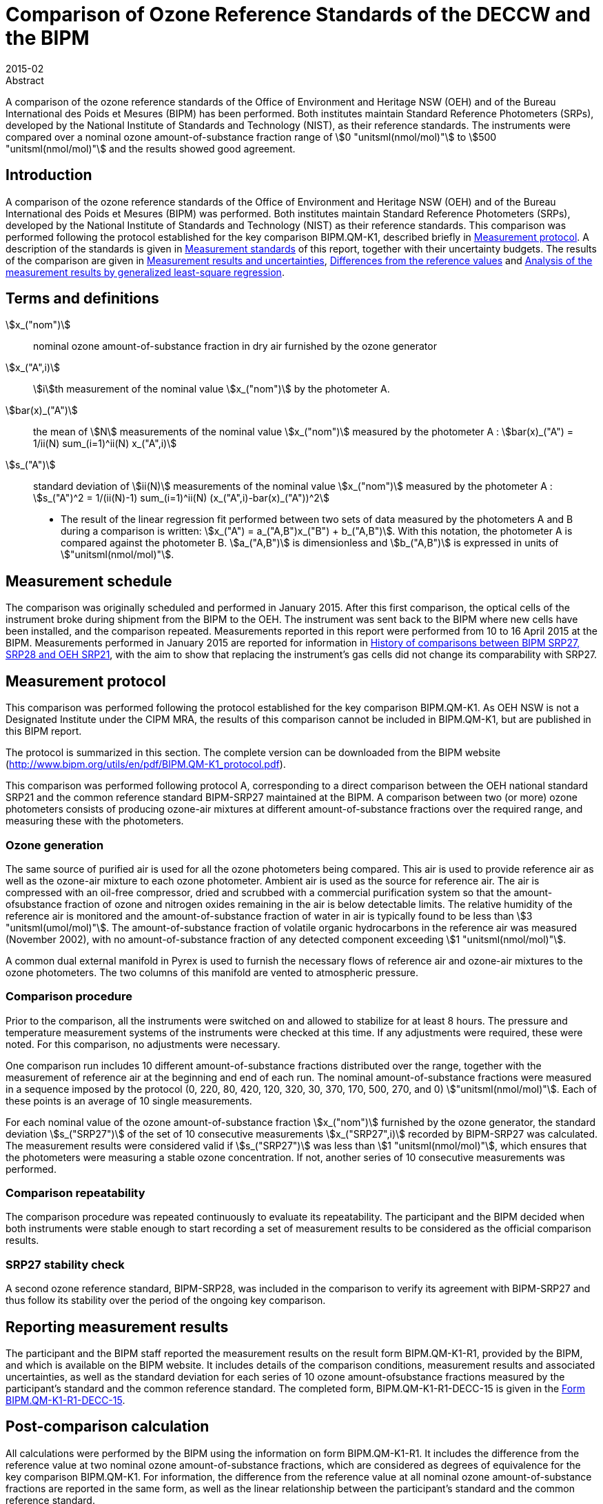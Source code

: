 = Comparison of Ozone Reference Standards of the DECCW and the BIPM
:edition: 1
:copyright-year: 2015
:revdate: 2015-02
:language: en
:docnumber: BIPM-2015/02
:title-en: Comparison of Ozone Reference Standards of the DECCW and the BIPM
:title-fr:
:doctype: rapport
:committee-en: International Bureau of Weights and Measures
:committee-fr: Bureau International des Poids et Mesures
:committee-acronym: BIPM
:fullname: Joële Viallon
:affiliation: BIPM
:role: Author for correspondence
:email: jviallon@bipm.org
:phone: +33 1 45 07 62 70
:fax: +33 1 45 07 20 21
:fullname_2: Faraz Idrees
:affiliation_2: BIPM
:fullname_3: Philippe Moussay
:affiliation_3: BIPM
:fullname_4: Robert Wielgosz
:affiliation_4: BIPM
:fullname_5: Glenn Ross
:affiliation_5: OEH
:department: International Liaison and Communication Department
:supersedes-date:
:supersedes-draft:
:docstage: in-force
:docsubstage: 60
:imagesdir: images
:mn-document-class: bipm
:mn-output-extensions: xml,html,pdf,rxl
:local-cache-only:
:data-uri-image:

.Abstract

A comparison of the ozone reference standards of the Office of Environment and Heritage NSW (OEH) and of the Bureau International des Poids et Mesures (BIPM) has been performed. Both institutes maintain Standard Reference Photometers (SRPs), developed by the National Institute of Standards and Technology (NIST), as their reference standards. The instruments were compared over a nominal ozone amount-of-substance fraction range of stem:[0 "unitsml(nmol/mol)"] to stem:[500 "unitsml(nmol/mol)"] and the results showed good agreement.

== Introduction

A comparison of the ozone reference standards of the Office of Environment and Heritage NSW (OEH) and of the Bureau International des Poids et Mesures (BIPM) was performed. Both institutes maintain Standard Reference Photometers (SRPs), developed by the National Institute of Standards and Technology (NIST) as their reference standards. This comparison was performed following the protocol established for the key comparison BIPM.QM-K1, described briefly in <<protocol>>. A description of the standards is given in <<standards>> of this report, together with their uncertainty budgets. The results of the comparison are given in <<results_uncertainties>>, <<differences>> and <<analysis>>.

== Terms and definitions

stem:[x_("nom")]:: nominal ozone amount-of-substance fraction in dry air furnished by the ozone
generator
stem:[x_("A",i)]:: stem:[i]th measurement of the nominal value stem:[x_("nom")] by the photometer A.
stem:[bar(x)_("A")]:: the mean of stem:[N] measurements of the nominal value stem:[x_("nom")] measured by the photometer A : stem:[bar(x)_("A") = 1/ii(N) sum_(i=1)^ii(N) x_("A",i)]
stem:[s_("A")]:: standard deviation of stem:[ii(N)] measurements of the nominal value stem:[x_("nom")] measured by the photometer A : stem:[s_("A")^2 = 1/(ii(N)-1) sum_(i=1)^ii(N) (x_("A",i)-bar(x)_("A"))^2]

* The result of the linear regression fit performed between two sets of data measured by the photometers A and B during a comparison is written: stem:[x_("A") = a_("A,B")x_("B") + b_("A,B")]. With this notation, the photometer A is compared against the photometer B. stem:[a_("A,B")] is dimensionless and stem:[b_("A,B")] is expressed in units of stem:["unitsml(nmol/mol)"].

== Measurement schedule

The comparison was originally scheduled and performed in January 2015. After this first
comparison, the optical cells of the instrument broke during shipment from the BIPM to the OEH. The instrument was sent back to the BIPM where new cells have been installed, and the comparison repeated. Measurements reported in this report were performed from 10 to 16 April 2015 at the BIPM. Measurements performed in January 2015 are reported for information in <<history>>, with the aim to show that replacing the instrument’s gas cells did not change its comparability with SRP27.

[[protocol]]
== Measurement protocol

This comparison was performed following the protocol established for the key comparison BIPM.QM-K1. As OEH NSW is not a Designated Institute under the CIPM MRA, the results of this comparison cannot be included in BIPM.QM-K1, but are published in this BIPM report.

The protocol is summarized in this section. The complete version can be downloaded from the BIPM website (http://www.bipm.org/utils/en/pdf/BIPM.QM-K1_protocol.pdf).

This comparison was performed following protocol A, corresponding to a direct comparison between the OEH national standard SRP21 and the common reference standard BIPM-SRP27 maintained at the BIPM. A comparison between two (or more) ozone photometers consists of producing ozone-air mixtures at different amount-of-substance fractions over the required range, and measuring these with the photometers.

=== Ozone generation

The same source of purified air is used for all the ozone photometers being compared. This air is used to provide reference air as well as the ozone-air mixture to each ozone photometer. Ambient air is used as the source for reference air. The air is compressed with an oil-free compressor, dried and scrubbed with a commercial purification system so that the amount-ofsubstance fraction of ozone and nitrogen oxides remaining in the air is below detectable limits. The relative humidity of the reference air is monitored and the amount-of-substance fraction of water in air is typically found to be less than stem:[3 "unitsml(umol/mol)"]. The amount-of-substance fraction of volatile organic hydrocarbons in the reference air was measured (November 2002), with no amount-of-substance fraction of any detected component exceeding stem:[1 "unitsml(nmol/mol)"].

A common dual external manifold in Pyrex is used to furnish the necessary flows of reference air and ozone-air mixtures to the ozone photometers. The two columns of this manifold are vented to atmospheric pressure.

=== Comparison procedure

Prior to the comparison, all the instruments were switched on and allowed to stabilize for at least 8 hours. The pressure and temperature measurement systems of the instruments were checked at this time. If any adjustments were required, these were noted. For this comparison, no adjustments were necessary.

One comparison run includes 10 different amount-of-substance fractions distributed over the range, together with the measurement of reference air at the beginning and end of each run. The nominal amount-of-substance fractions were measured in a sequence imposed by the protocol (0, 220, 80, 420, 120, 320, 30, 370, 170, 500, 270, and 0) stem:["unitsml(nmol/mol)"]. Each of these points is an average of 10 single measurements.

For each nominal value of the ozone amount-of-substance fraction stem:[x_("nom")] furnished by the ozone generator, the standard deviation stem:[s_("SRP27")] of the set of 10 consecutive measurements stem:[x_("SRP27",i)] recorded by BIPM-SRP27 was calculated. The measurement results were considered valid if stem:[s_("SRP27")] was less than stem:[1 "unitsml(nmol/mol)"], which ensures that the photometers were measuring a stable ozone concentration. If not, another series of 10 consecutive measurements was performed.

=== Comparison repeatability

The comparison procedure was repeated continuously to evaluate its repeatability. The participant and the BIPM decided when both instruments were stable enough to start recording a set of measurement results to be considered as the official comparison results.

=== SRP27 stability check

A second ozone reference standard, BIPM-SRP28, was included in the comparison to verify its agreement with BIPM-SRP27 and thus follow its stability over the period of the ongoing key comparison.

== Reporting measurement results

The participant and the BIPM staff reported the measurement results on the result form BIPM.QM-K1-R1, provided by the BIPM, and which is available on the BIPM website. It includes details of the comparison conditions, measurement results and associated uncertainties, as well as the standard deviation for each series of 10 ozone amount-ofsubstance fractions measured by the participant’s standard and the common reference standard. The completed form, BIPM.QM-K1-R1-DECC-15 is given in the <<appendix1>>.

== Post-comparison calculation

All calculations were performed by the BIPM using the information on form BIPM.QM-K1-R1. It includes the difference from the reference value at two nominal ozone amount-of-substance fractions, which are considered as degrees of equivalence for the key comparison BIPM.QM-K1. For information, the difference from the reference value at all nominal ozone amount-of-substance fractions are reported in the same form, as well as the linear relationship between the participant’s standard and the common reference standard.

[[standards]]
== Measurement standards

The instruments maintained by the BIPM and the OEH are Standard Reference Photometers (SRP) built by the NIST. More details on the instrument’s operating principle and its capabilities can be found in <<paur>>. The following section describes the measurement principle and the uncertainty budgets.

=== Measurement equation of a NIST SRP

The measurement of the ozone amount-of-substance fraction by an SRP is based on the absorption of radiation at stem:[253.7 "unitsml(nm)"] by ozonized air in the gas cells of the instrument. One particular feature of the instrument design is the use of two gas cells to overcome the instability of the light source. The measurement equation is derived from the Beer-Lambert and ideal gas laws. The number concentration (stem:[ii(C)]) of ozone is calculated from:

[[eq1]]
[stem]
++++
ii(C) = (-1)/(2 ii(sigma) ii(L)_("opt")) (ii(T))/(ii(T)_("std")) (ii(P)_("std"))/(ii(P)) "ln"(ii(D))
++++

where

stem:[sigma]:: is the absorption cross-section of ozone at stem:[253.7 "unitsml(nm)"] under standard conditions of temperature and pressure, stem:[1.1476 xx 10^(−17) "unitsml(cm^2)"//"molecule"] <<iso13964>>;
stem:[ii(L)_("opt")]:: is the mean optical path length of the two cells;
stem:[ii(T)]:: is the measured temperature of the cells;
stem:[ii(T)_("std")]:: is the standard temperature (stem:[273.15 "unitsml(K)"]);
stem:[ii(P)]:: is the measured pressure of the cells;
stem:[ii(P)_("std")]:: is the standard pressure (stem:[101.325 "unitsml(kPa)"]);
stem:[ii(D)]:: is the product of transmittances of two cells, with the transmittance (stem:[ii(T)_r]) of one cell defined as

[[eq2]]
[stem]
++++
ii(T)_r = ii(I)_("ozone")/ii(I)_("air")
++++

where

stem:[ii(I)_("ozone")]:: is the UV radiation intensity measured from the cell when containing ozonized air, and
stem:[ii(I)_("air")]:: is the UV radiation intensity measured from the cell when containing pure air (also called reference or zero air).

Using the ideal gas law <<eq1>> can be reformulated in order to express the measurement results as an amount-of-substance fraction (stem:[x]) of ozone in air:

[[eq3]]
[stem]
++++
x = (-1)/(2 ii(sigma) ii(L)_("opt")) ii(T)/ii(P) ii(R)/(ii(N)_"A") "ln"(ii(D))
++++

where

stem:[ii(N)_"A"]:: is the Avogadro constant, stem:[6.022142 xx 10^(23) "unitsml(mol^-1)"], and
stem:[ii(R)]:: is the gas constant, stem:[8.314472 "unitsml(J*mol^-1*K^-1)"].

The formulation implemented in the SRP software is:

[[eq4]]
[stem]
++++
x = (-1)/(2 ii(alpha)_"x" L_("opt")) ii(T)/(ii(T)_("std")) (ii(P)_("std"))/ii(P) "ln"(ii(D))
++++

where

stem:[ii(alpha)_"x"]:: is the linear absorption coefficient under standard conditions, expressed in stem:["unitsml(cm^-1)"], linked to the absorption cross–section with the relation:

[[eq5]]
[stem]
++++
ii(alpha)_"x" = ii(sigma) (ii(N)_"A")/ii(R) (ii(P)_("std"))/(ii(T)_("std"))
++++

=== Absorption cross-section for ozone

The linear absorption coefficient under standard conditions x used within the SRP software algorithm is stem:[308.32 "unitsml(cm^-1)"]. This corresponds to a value for the absorption cross section stem:[ii(sigma)] of stem:[1.1476 xx 10^(–17) "unitsml(cm^2)""/molecule"], rather than the more often quoted stem:[1.147 xx 10^(–17) "unitsml(cm^2)""/molecule"]. In the comparison of two SRP instruments, the absorption cross-section can be considered to have a conventional value and its uncertainty can be set to zero. However, in the comparison of different methods or when considering the complete uncertainty budget of the method, the uncertainty of the absorption cross-section should be taken into account. A consensus value of 2.12 % at a 95 % level of confidence for the uncertainty of the absorption cross-section has been proposed by the BIPM and the NIST in a recent publication <<viallon3>>.

=== Condition of the BIPM SRPs

Compared to the original design described in <<paur>>, SRP27 and SRP28 have been modified to take into account two biases revealed by the study conducted by the BIPM and the NIST <<viallon3>>. In 2009, an "SRP upgrade kit" was installed in the instruments, as described in the report <<viallon4>>.

=== Uncertainty budget of the common reference BIPM-SRP27

The uncertainty budget for the ozone amount-of-substance fraction in dry air (stem:[x]) measured by the instruments BIPM-SRP27 and BIPM-SRP28 in the nominal range stem:[0 "unitsml(nmol/mol)"] to stem:[500 "unitsml(nmol/mol)"] is given in <<table1>>.

[[table1]]
[cols="<,<,<,<,<,^,^"]
.Uncertainty budget for the SRPs maintained by the BIPM
|===
.2+^h| Component (stem:[y]) 4+^h| Uncertainty stem:[u(y)] .2+^h| Sensitivity coefficient stem:[c_i= (delx)/(dely)] .2+^h| contribution to stem:[u(x)] stem:[abs(c_i)*u(y)] stem:["unitsml(nmol/mol)"]
^h| Source ^h| Distribution ^h| Standard Uncertainty ^h| Combined standard uncertainty stem:[u(y)]

.3+h| Optical Path stem:[ii(L)_("opt")] | Measurement scale | Rectangular | stem:[0.0006 "unitsml(cm)"] .3+<.^| stem:[0.52 "unitsml(cm)"] .3+^.^| stem:[-x/(ii(L)_("opt"))] .3+^.^| stem:[2.89 xx 10^(−3)x]
| Repeatability | Normal | stem:[0.01 "unitsml(cm)"]
| Correction factor | Rectangular | stem:[0.52 "unitsml(cm)"]

.2+h| Pressure stem:[ii(P)] | Pressure gauge | Rectangular | stem:[0.029 "unitsml(kPa)"] .2+.^| stem:[0.034 "unitsml(kPa)"] .2+^.^| stem:[−x/ii(P)] .2+^.^| stem:[3.37 xx 10^(−4)x]
| Difference between cells | Rectangular | stem:[0.017 "unitsml(kPa)"]

.2+h| Temperature stem:[ii(T)] | Temperature probe | Rectangular | stem:[0.03 "unitsml(K)"] .2+.^| stem:[0.07 "unitsml(K)"] .2+^.^| stem:[x/ii(T)] .2+^.^| stem:[2.29 xx 10^(−4)x]
| Temperature gradient | Rectangular | stem:[0.058 "unitsml(K)"]

.2+h| Ratio of intensities stem:[ii(D)] | Scaler resolution | Rectangular | stem:[8 xx 10^(−6)] .2+.^| stem:[1.4 xx 10^(−5)] .2+^.^| stem:[x/(ii(D)"ln"(ii(D)))] .2+^.^| 0.28
| Repeatability | Triangular | stem:[1.1 xx 10^(−5)]

h| Absorption Cross section stem:[ii(sigma)] | Hearn value | a| stem:[1.22 xx 10^(−19)] stem:["unitsml(cm^2)"//"molecule"] a| stem:[1.22 xx 10^(−19)] stem:["unitsml(cm^2)"//"molecule"] ^.^| stem:[-x/ii(alpha)] ^.^| stem:[1.06 xx 10^(−2)x]
|===

As explained in the protocol of the comparison, following this budget the standard uncertainty associated with the ozone amount-of-substance fraction measurement with the BIPM SRPs can be expressed as a numerical equation (numerical values expressed as stem:["unitsml(nmol/mol)"]):

[[eq6]]
[stem]
++++
u(x) = sqrt((0.28)^2 + (2.92*10^(-3)x)^2)
++++

=== Covariance terms for the common reference BIPM-SRP27

Correlations between the results of two measurements performed at two different ozone amount-of-substance fractions with BIPM-SRP27 were taken into account using the software OzonE. Details about the analysis of the covariance can be found in the protocol. The following expression was applied:

[[eq7]]
[stem]
++++
u(x_i,x_j) = x_i*x_j*u_"b"^2
++++

where:

[[eq8]]
[stem]
++++
u_"b"^2 = (u^2(ii(T)))/(ii(T)^2) + (u^2(ii(P)))/(ii(P)^2) + (u^2(ii(L)_("opt")))/(ii(L)_("opt")^2)
++++

The value of stem:[u_"b"] is given by the expression of the measurement uncertainty: stem:[u_"b" = 2.92 xx 10^(−3)].

=== Condition of the SRP21

Compared to the original design, the OEH SRP21 has been modified to deal with the two biases revealed in <<viallon3>>. In August 2006, an "SRP upgrade kit" was installed by NIST at the NIST laboratories.

Following the replacement of the two gas cells performed in April 2015 at the BIPM, the length of the optical cell changed from stem:[89.92] to stem:[89.58 "unitsml(cm)"], when calculated as an average of the two cells. This new average value was provided by NIST. The new optical cell would change the input optical path length parameters whilst affecting its uncertainty evaluation.

=== Uncertainty budget of the SRP21

The uncertainty budget for the ozone amount-of-substance fraction in dry air stem:[x] measured by the OEH standard SRP21 in the nominal range stem:[0 "unitsml(nmol/mol)"] to stem:[500 "unitsml(nmol/mol)"] is given in <<table2>>.

Following this budget, the standard uncertainty associated with the ozone amount-ofsubstance fraction measurement with the SRP21 can be expressed as a numerical equation (numerical values expressed as stem:["unitsml(nmol/mol)"]):

[[eq9]]
[stem]
++++
u(x) = sqrt((0.51)^2+9.37*10^(-6)x^2)
++++

No covariance term for the SRP21 was included in the calculations.

[[table2]]
[cols="<,^,<,^,^,^,^,<"]
.Uncertainty budget for the SRP21
|===
h| Component h| Value h| Source h| Distribution h| Standard Uncertainty h| Combined Standard Uncertainty h| Sensitivity Coefficient h| Contribution to stem:[u(x)] / stem:["unitsml(nmol/mol)"]

h| Optical Path (stem:[ii(L)]) | stem:[89.58 "unitsml(cm)"] | Measurement | Rect | stem:[0.520 "unitsml(cm)"] | stem:[0.520 "unitsml(cm)"] | stem:[-x/ii(L)] | stem:[2.90 xx 10^(–3)x]

.2+h| Pressure (stem:[ii(P)]) .2+.^| stem:[101.325 "unitsml(kPa)"] | Gauge | Rect | stem:[0.077 "unitsml(kPa)"] .2+.^| stem:[0.086 "unitsml(kPa)"] .2+^.^| stem:[-x/ii(P)] .2+.^| stem:[8.5 xx 10^(–3)x]
| Difference | Rect | stem:[0.038 "unitsml(kPa)"]

.2+h| Temperature (stem:[ii(T)]) .2+.^| stem:[273.15 "unitsml(degK)"] | Probe | Rect | stem:[0.115 "unitsml(K)"] .2+.^| stem:[0.129 "unitsml(K)"] .2+^.^| stem:[x/ii(T)] .2+.^| stem:[4.7 xx 10^(–3)x]
| Gradient | Rect | stem:[0.058 "unitsml(K)"]

h| Repeatability | a| Repeat Measurements | Rect a| stem:[0.095 "unitsml(nmol/mol)"] a| stem:[0.095 "unitsml(nmol/mol)"] | 1 | 0.095

h| Resolution | | | Rect a| stem:[0.500 "unitsml(nmol/mol)"] a| stem:[0.500 "unitsml(nmol/mol)"] | 1 | 0.500

h| Absorption Cross Section (stem:[ii(alpha)]) | stem:[308.32 "unitsml(cm^(-1))"] | Conventional Value | Rect | stem:[1.732 "unitsml(cm^(-1))"] | stem:[1.732 "unitsml(cm^(-1))"] | stem:[x/(ii(alpha))] | stem:[1.06 xx 10^(–2)x]
|===

[[results_uncertainties]]
== Measurement results and uncertainties

Details of the measurement results, the measurement uncertainties and the standard deviations at each nominal ozone amount-of-substance fraction are given in the form BIPM.QM-K1-R1-DECC-15 (<<appendix1>>).

[[differences]]
== Differences from the reference values

For the key comparison BIPM.QM-K1, differences from the reference values were calculated at the twelve nominal ozone amount-of-substance fractions measured, but are only shown in this report at two particular values: stem:[80 "unitsml(nmol/mol)"] and stem:[420 "unitsml(nmol/mol)"]. These values correspond to points 3 and 4 recorded in each comparison. The ozone amount-of-substance fractions measured by the ozone standards can differ from the nominal values because an ozone generator has limited reproducibility. However, as stated in the protocol, the value measured by the common reference SRP27 was expected to be within stem:[+- 15 "unitsml(nmol/mol)"] of the nominal value. Hence, it is meaningful to compare the degree of equivalence calculated for all the participants at the same nominal value.

=== Definition

The difference from the reference value of the participant stem:[i] at a nominal value stem:[x_("nom")] is defined as:

[[eq10]]
[stem]
++++
ii(D)_i = x_i - x_("SRP27")
++++

where stem:[x_i] and stem:[x_("SRP27")] are the measurement result of the participant stem:[i] and of SRP27 at the nominal value stem:[x_("nom")].

Its associated standard uncertainty is:

[[eq11]]
[stem]
++++
u(ii(D)_i) = sqrt(u_i^2 + u_("SRP27")^2)
++++

where stem:[u_i] and stem:[u_("SRP27")] are the measurement uncertainties of the participant stem:[i] and of SRP27 respectively.

=== Values

The differences from the reference values and their uncertainties calculated in the form BIPM.QM-K1-R1-DECC-15 are reported in <<table3>> below. Corresponding graphs of equivalence are given in <<fig1>>. The expanded uncertainties are calculated with a coverage factor stem:[k = 2].

[[table3]]
[cols=">,>,>,>,>,>,>,>"]
.Differences from the reference values of the OEH at the nominal ozone amount-of-substance fractions stem:[80 "unitsml(nmol/mol)"] and stem:[420 "unitsml(nmol/mol)"]
|===
^h| Nom value ^h| stem:[x_i] / stem:["unitsml(nmol/mol)"] ^h| stem:[u_i] / stem:["unitsml(nmol/mol)"] ^h| stem:[x_("SRP27")] / stem:["unitsml(nmol/mol)"] ^h| stem:[u_("SRP27")] / stem:["unitsml(nmol/mol)"] ^h| stem:[ii(D)_i] / stem:["unitsml(nmol/mol)"] ^h| stem:[u(Di)] / stem:["unitsml(nmol/mol)"] ^h| stem:[U(Di)] / stem:["unitsml(nmol/mol)"]
h| 80 | 80.75 | 0.57 | 80.72 | 0.37 | 0.03 | 0.67 | 1.35
h| 420 | 423.87 | 1.39 | 423.23 | 1.27 | 0.64 | 1.88 | 3.77
|===

[[fig1]]
.Graphs of equivalence of the OEH at the two nominal ozone amount-of-substance fractions stem:[80 "unitsml(nmol/mol)"] and stem:[420 "unitsml(nmol/mol)"]
image::img01.png[]

The differences between the OEH standard and the common reference standard BIPM SRP27
indicate agreement between both standards.

[[analysis]]
== Analysis of the measurement results by generalized least-square regression

The relationship between two ozone photometers was evaluated with a generalized leastsquare regression fit performed on the two sets of measured ozone amount-of-substance fractions, taking into account standard measurement uncertainties. To this end, the software package OzonE was used. This software, which is documented in a publication <<bremser>>, is an extension of the previously used software B_Least, recommended by the ISO standard 6143:2001 <<iso6143-2>>. OzonE allows users to account for correlations between measurements performed with the same instrument at different ozone amount-of-substance fractions.

In a direct comparison, a linear relationship between the ozone amount-of-substance fractions measured by SRP__n__ and SRP27 is obtained:

[[eq12]]
[stem]
++++
x_("SRP"n) = a_0 + a_1 x_("SRP27")
++++

The associated uncertainties on the slope stem:[u(a_1)] and the intercept stem:[u(a_0)] are given by OzonE, as well as the covariance between them and the usual statistical parameters to validate the fitting function.

=== Least-square regression results

The relationship between SRP21 and SRP27 is:

[[eq13]]
[stem]
++++
x_("SRP21") = -0.12+1.0022*x_("SRP27")
++++

The standard uncertainties on the parameters of the regression are stem:[u(a_1) = 0.0034] for the slope and stem:[u(a_0) = 0.31 "unitsml(nmol/mol)"] for the intercept. The covariance between the two parameters is stem:[cov(a_0, a_1) = -3.73 xx 10^(–4) "unitsml(nmol/mol)"].

The least-square regression statistical parameters confirm the appropriate choice of a linear relation, with a sum of the squared deviations (SSD) of 0.12 and a goodness of fit (GoF) equal to 0.14.

To assess the agreement of the standards from <<eq10>>, the difference between the calculated slope value and unity, and the intercept value and zero, together with their measurement uncertainties need to be considered. In the comparison, the value of the intercept is consistent with an intercept of zero, considering the uncertainty in the value of this parameter; i.e stem:[abs(a_0)< 2u(a_0)], and the value of the slope is consistent with a slope of 1; i.e. stem:[abs(1 - a_1)< 2 u(a_1)].

[[history]]
== History of comparisons between BIPM SRP27, SRP28 and OEH SRP21

Results of previous comparison performed between BIPM-SRP27, BIPM-SRP28 and OEH SRP21 (named DECCW in previous reports <<viallon7>>, <<viallon8>>) during the course of the key comparison BIPM.QM-K1 are given in <<fig2>>. The slopes stem:[a_1] of the linear relation stem:[x_("SRP"n) = a_0 + a_1 x_("SRP27")] are represented together with their associated uncertainties calculated at the time of each comparison. Results of previous comparisons have been corrected to take into account the changes in the reference BIPM-SRP27 described in <<viallon4>>, which explains the larger uncertainties associated with the corresponding slopes. Results of the comparison performed in January 2015 have been reported together with results performed in April 2015 after the replacement of the instrument gas cells that broke in between the two exercises. <<fig2>> shows that all standards included in these comparisons stayed in close agreement.

[[fig2]]
.Results of the comparisons between SRP27, SRP28 and OEH SRP21 performed at the BIPM during the course of the key comparison BIPM.QM-K1. Uncertainties are calculated at stem:[k=2], with the uncertainty budget in use at the time of each comparison.
image::img02.png[]

== Conclusion

A comparison was performed between the ozone reference standards of the OEH and of the BIPM. The instruments were compared over a nominal ozone amount-of-substance fraction range of stem:[0 "unitsml(nmol/mol)"] to stem:[500 "unitsml(nmol/mol)"]. Results of this comparison indicated good agreement between both standards.

[bibliography]
== References

* [[[paur,1]]], Paur R.J., Bass A.M., Norris J.E. and Buckley T.J. 2003 Standard Reference Photometer for the Assay of Ozone in calibration Atmospheres _NISTIR_ *6963*, 65 pp

* [[[iso13964,(2)ISO 13964:1996]]], ISO 13964 : 1996 Ambient air - Determination of ozone - Ultraviolet photometric method (International Organization for Standardization)

* [[[viallon3,3]]], Viallon J., Moussay P., Norris J.E., Guenther F.R. and Wielgosz R.I., 2006, A study of systematic biases and measurement uncertainties in ozone mole fraction measurements with the NIST Standard Reference Photometer, _Metrologia_, *43*, 441-450

* [[[viallon4,4]]], Viallon J., Moussay P., Idrees F. and Wielgosz R.I. 2010 Upgrade of the BIPM Standard Reference Photometers for Ozone and the effect on the on-going key comparison BIPM.QM-K1 *Rapport BIPM-2010/07*, 16 pp

* [[[bremser,5]]], Bremser W., Viallon J. and Wielgosz R.I., 2007, Influence of correlation on the assessment of measurement result compatibility over a dynamic range, _Metrologia_, *44*, 495-504

* [[[iso6143-2,(6)ISO 6143.2:2001]]], ISO 6143.2 : 2001 Gas analysis - Determination of the composition of calibration gas mixtures - Comparison methods (International Organization for Standardization)

* [[[viallon7,7]]], Viallon J., Moussay P., Idrees F., Wielgosz R.I. and Ross G. 2011 Comparison of Ozone Reference Standards of the DECCW and the BIPM, December 2010 *Rapport BIPM-2011/03*, 18 pp

* [[[viallon8,8]]], Viallon J., Moussay P., Wielgosz R.I. and Ross G. 2009 Comparison of Ozone Reference Standards of the DECC NSW and the BIPM, October 2008 *Rapport BIPM-2009/03*, 19 pp

[[appendix1]]
[appendix, obligation=informative]
== Form BIPM.QM-K1-R1-DECC-15

See next pages.

<<<

=== OZONE COMPARISON RESULT - PROTOCOL A - DIRECT COMPARISON

[%unnumbered]
|===
2+^h| Participating institute information
h| Institute h| Department of Environment and Climate Change NSW
h| Address a| Dock 3, Atmospheric Science Building +
480 Weeroona Road +
Lidcombe NSW 2141 +
Australia
h| Contact | Glenn Ross
h| Email | mailto:Glenn.ross@environment.nsw.gov.au[]
h| Telephone | 61 2 9995 5166
|===

[%unnumbered]
|===
3+^h| Instruments information
| ^h| Reference Standard ^h| National Standard
h| Manufacturer ^| NIST ^| NIST
h| Type ^| SRP ^| SRP
h| Serial number ^| SRP27 ^| SRP21
|===

*Content of the report*

[align=left]
<<general_info,general informations>> +
<<comparison_results,comparison results>> +
<<measurement_results,measurements results>> +
<<comparison_description,comparison description>> +
<<uncertainty_budgets,uncertainty budgets>>

[[general_info]]
==== comparison reference standard (RS) - national standard (NS)

[%unnumbered]
|===
h| Operator ^| F. Idrees h| Location ^| CHEM-9
h| Comparison begin date / time ^| 10/04/2015 02:33 h| Comparison end date / time ^| 16/04/2015 07:52
|===

[[comparison_results]]
==== Comparison results

Equation:: stem:[x_("NS")=a_("NS","RS")x_("RS") + b_("NS","RS")]

[cols="^,^,^,^,^"]
.Least-square regression parameters
|===
| stem:[a_("TS,RS")] | stem:[u(a_("TS,RS"))] | stem:[b_("TS,RS")] stem:["unitsml(nmol/mol)"] | stem:[u(b_("TS,RS"))] stem:["unitsml(nmol/mol)"] | stem:[u(a,b)]
| 1.0022 | 0.0034 | -0.12 | 0.31 | -3.73E-04
|===

NOTE: Least-square regression parameters will be computed by the BIPM using the sofwtare OzonE v2.0

[cols="^,^,^,^"]
.Difference from the reference value at stem:[80 "unitsml(nmol/mol)"] and stem:[420 "unitsml(nmol/mol)"]:
|===
| Nom value stem:["unitsml(nmol/mol)"] | stem:[ii(D)_i] stem:["unitsml(nmol/mol)"] | stem:[u(ii(D)_i)] stem:["unitsml(nmol/mol)"] | stem:[ii(U)(ii(D)_i)] stem:["unitsml(nmol/mol)"]
| 80 | 0.03 | 0.67 | 1.35
| 420 | 0.64 | 1.88 | 3.77
|===

[%unnumbered]
image::img03.png[]

[[measurement_results]]
==== Measurement results

[%unnumbered]
[cols="^,^,^,^,^,^,^"]
|===
7+h| Measurement results
| 3+h| Reference Standard (RS) 3+h| National standard (NS)
h| Nominal value h| stem:[x_("RS")] stem:["unitsml(nmol/mol)"] h| stem:[s_("RS")] stem:["unitsml(nmol/mol)"] h| stem:[u(x_("RS"))] stem:["unitsml(nmol/mol)"] h| stem:[x_("NS")] stem:["unitsml(nmol/mol)"] h| stem:[s_("NS")] stem:["unitsml(nmol/mol)"] h| stem:[u(x_("NS"))] stem:["unitsml(nmol/mol)"]

h| 0 | 0.10 | 0.33 | 0.28 | 0.00 | 0.19 | 0.51
h| 220 | 218.74 | 0.39 | 0.70 | 219.25 | 0.16 | 0.84
h| 80 | 80.72 | 0.29 | 0.37 | 80.75 | 0.19 | 0.57
h| 420 | 423.23 | 0.35 | 1.27 | 423.87 | 0.31 | 1.39
h| 120 | 121.33 | 0.42 | 0.45 | 121.45 | 0.17 | 0.63
h| 320 | 319.23 | 0.28 | 0.97 | 319.78 | 0.23 | 1.10
h| 30 | 32.00 | 0.18 | 0.30 | 32.02 | 0.20 | 0.52
h| 370 | 370.84 | 0.26 | 1.12 | 371.56 | 0.18 | 1.25
h| 170 | 170.26 | 0.22 | 0.57 | 170.66 | 0.18 | 0.73
h| 500 | 510.96 | 0.32 | 1.52 | 511.68 | 0.14 | 1.65
h| 270 | 268.88 | 0.28 | 0.83 | 269.48 | 0.13 | 0.97
h| 0 | 0.08 | 0.30 | 0.28 | -0.13 | 0.11 | 0.51
|===

[%unnumbered]
[cols="^,^,^,^,^"]
|===
5+h| Differences
h| Point Number h| Nom value stem:["unitsml(nmol/mol)"] h| stem:[ii(D)_i] stem:["unitsml(nmol/mol)"] h| stem:[u(ii(D)_i)] stem:["unitsml(nmol/mol)"] h| stem:[ii(U)(ii(D)_i)] stem:["unitsml(nmol/mol)"]
h| 1 h| 0 | -0.11 | 0.58 | 1.16
h| 2 h| 220 | 0.51 | 1.09 | 2.19
h| 3 h| 80 | 0.03 | 0.67 | 1.35
h| 4 h| 420 | 0.64 | 1.88 | 3.77
h| 5 h| 120 | 0.11 | 0.78 | 1.55
h| 6 h| 320 | 0.56 | 1.47 | 2.94
h| 7 h| 30 | 0.02 | 0.60 | 1.19
h| 8 h| 370 | 0.72 | 1.67 | 3.35
h| 9 h| 170 | 0.40 | 0.93 | 1.85
h| 10 h| 500 | 0.71 | 2.24 | 4.48
h| 11 h| 270 | 0.60 | 1.28 | 2.56
h| 12 h| 0 | -0.21 | 0.58 | 1.16
|===

Covariance terms in between two measurement results of each standard

Equation:: stem:[u(x_i,x_j) = ii(alpha) * x_i * x_j]

Value of stem:[ii(alpha)] for the reference standard:: 8.50E-06
Value of stem:[ii(alpha)] for the national standard:: 0.00E+00

[[comparison_description]]
==== Comparison conditions

.Comparison conditions
|===
| Ozone generator manufacturer | Environics
| Ozone generator type | Model 6100
| Ozone generator serial number | 3128
| Room temperature(min-max) / stem:["unitsml(degC)"] | 20.55-21.47
| Room pressure (min-max) / hpa | 1002.3-1002.6
| Zero air source | oil free compressor + dryer+ aadco 737-R
| Reference air flow rate (stem:["unitsml(L/min)"]) | 15
| Sample flow rate (stem:["unitsml(L/min)"]) | 10
| Instruments stabilisation time | more than 48 hours
| Instruments acquisition time /stem:["unitsml(s)"] (one measurement) | stem:[5 "unitsml(s)"]
| Instruments averaging time /stem:["unitsml(s)"] | stem:[5 "unitsml(s)"]
| Total time for ozone conditioning | more than 48 hours
| Ozone mole fraction during conditioning | stem:[850 "unitsml(nmol/mol)"]
| Comparison repeated continously (Yes/No) | yes
| If no, ozone mole fraction in between the comparison repeats |
| Total number of comparison repeats realised | 31
| Data files names and location | \\chem5\Program Files\NIST\SRPControl\Data\2015
| c150410001.xls to c150415006.xls |
|===

==== Instruments checks and adjustments

[%unnumbered]
|===
^h| Reference Standard
| Instrument adjusted according to BIPM internal procedures and criterions.
|===

[%unnumbered]
|===
^h| National Standard
|
|===

[[uncertainty_budgets]]
==== Uncertainty budgets (description or reference )

[%unnumbered]
|===
^h| Reference Standard
a| BIPM-SRP27 uncertainty budget is described in the protocol of this comparison: document BIPM.QM-K1 protocol, date 10 Januray 2007, available on BIPM website. It can be summarised by the formula: +
stem:[u(x) = sqrt((0.28)^2 + (2,92 * 10^(-3)x)^2)]
|===

[%unnumbered]
|===
^h| National Standard
|
|===

.SRP Uncertainty Statement - Department of Environment and Climate Change NSW
|===
h| Component h| Value h| Source h| Distribution h| Standard Uncertainty h| Combined Standard Uncertainty h| Sensitivity Coefficient h| Contribution to stem:[u(x)]

h| Optical Path (stem:[ii(L)]) | stem:[89.92 "unitsml(cm)"] | BIPM | Rect | stem:[0.520 "unitsml(cm)"] | stem:[0.520 "unitsml(cm)"] ^.^| stem:[-x/(2 ii(L))] | 0.289%

.2+h| Pressure (stem:[ii(P)]) .2+.^| stem:[101.325 "unitsml(kPa)"] | Gauge | Rect | stem:[0.077 "unitsml(kPa)"] .2+.^| stem:[0.086 "unitsml(kPa)"] .2+^.^| stem:[-x/ii(P)] .2+.^| 0.085%
| Difference | Rect | stem:[0.038 "unitsml(kPa)"]

.2+h| Temperature (stem:[ii(T)]) .2+.^| stem:[273.15 "unitsml(degK)"] | Probe | Rect | stem:[0.115 "unitsml(K)"] .2+.^| stem:[0.129 "unitsml(K)"] .2+^.^| stem:[x/ii(T)] .2+.^| 0.047%
| Gradient | Rect | stem:[0.058 "unitsml(degK)"]

h| Repeatability | a| Repeat Measurements | Rect a| stem:[0.095 "unitsml(nmol/mol)"] a| stem:[0.095 "unitsml(nmol/mol)"] ^.^| 1 | stem:[0.095 "unitsml(nmol/mol)"]

h| Resolution | | | Rect a| stem:[0.500 "unitsml(nmol/mol)"] a| stem:[0.500 "unitsml(nmol/mol)"] ^.^| 1 | stem:[0.500 "unitsml(nmol/mol)"]

h| Absorption Cross Section (stem:[ii(alpha)]) | stem:[308.32 "unitsml(cm^-1)"] | Conventional Value | Rect | stem:[1.732 "unitsml(cm^(-1))"] | stem:[1.732 "unitsml(cm^-1)"] ^.^| stem:[x/(ii(alpha))] | 0.562%
|===

*Combined Uncertainty*

Combined standard uncertainty NOT including absortion coefficient uncertainty

[stem]
++++
u_("SRP") = sqrt((0.51)^2 + 9.37 xx 10^(-6)x^2)
++++

Combined standard uncertainty including absortion coefficient uncertainty

[stem]
++++
u_("SRP") = sqrt((0.51)^2 + 4.09 xx 10^(-5)x^2)
++++

